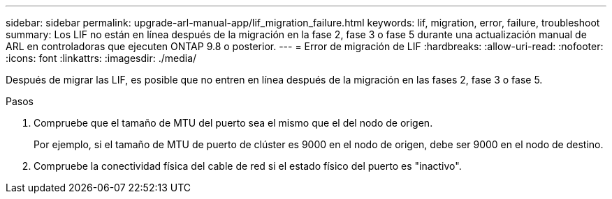 ---
sidebar: sidebar 
permalink: upgrade-arl-manual-app/lif_migration_failure.html 
keywords: lif, migration, error, failure, troubleshoot 
summary: Los LIF no están en línea después de la migración en la fase 2, fase 3 o fase 5 durante una actualización manual de ARL en controladoras que ejecuten ONTAP 9.8 o posterior. 
---
= Error de migración de LIF
:hardbreaks:
:allow-uri-read: 
:nofooter: 
:icons: font
:linkattrs: 
:imagesdir: ./media/


[role="lead"]
Después de migrar las LIF, es posible que no entren en línea después de la migración en las fases 2, fase 3 o fase 5.

.Pasos
. Compruebe que el tamaño de MTU del puerto sea el mismo que el del nodo de origen.
+
Por ejemplo, si el tamaño de MTU de puerto de clúster es 9000 en el nodo de origen, debe ser 9000 en el nodo de destino.

. Compruebe la conectividad física del cable de red si el estado físico del puerto es "inactivo".

